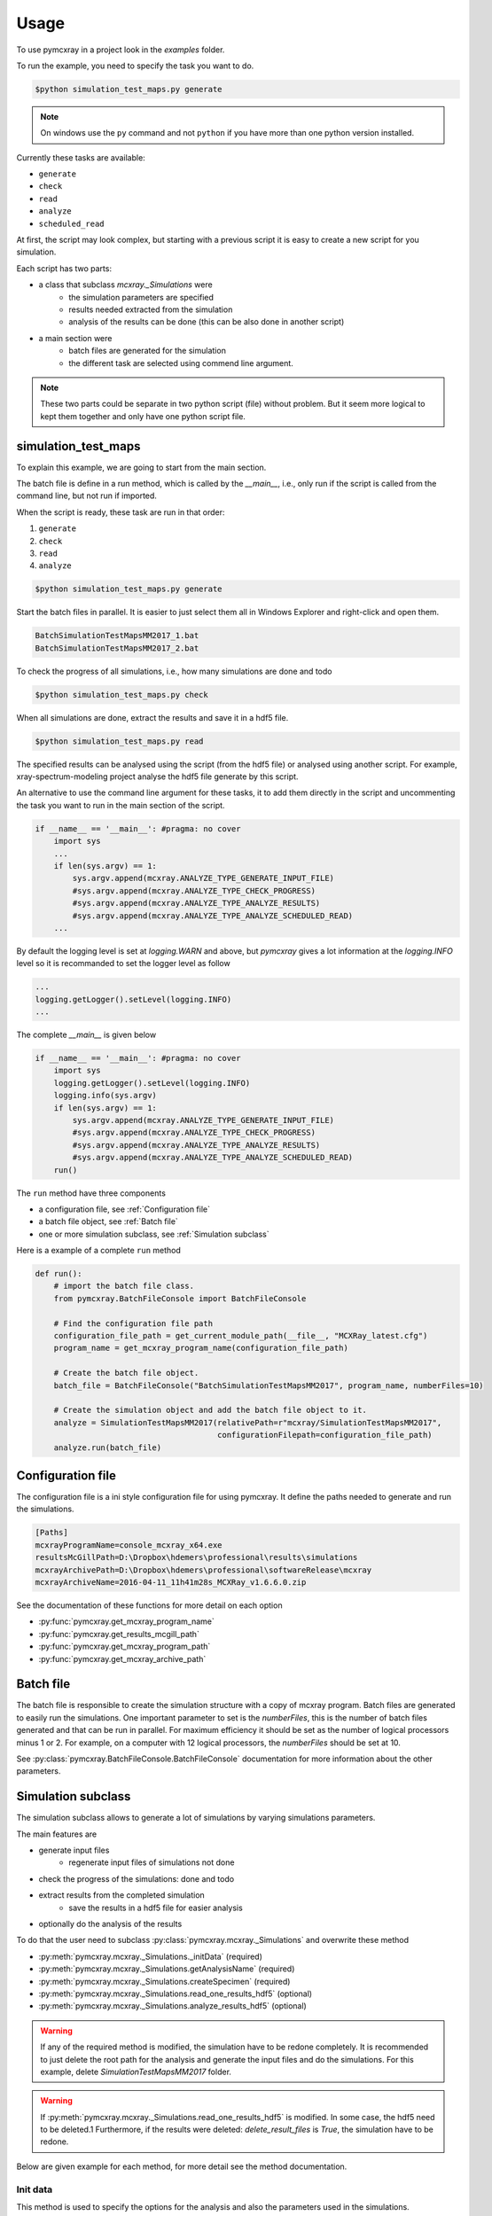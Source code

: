 =====
Usage
=====

To use pymcxray in a project look in the `examples` folder.

To run the example, you need to specify the task you want to do.

.. code-block:: console

   $python simulation_test_maps.py generate

.. note::

   On windows use the ``py`` command and not ``python`` if you have more than one python version installed.

Currently these tasks are available:

* ``generate``
* ``check``
* ``read``
* ``analyze``
* ``scheduled_read``

At first, the script may look complex, but starting with a previous script it is easy to create a new script
for you simulation.

Each script has two parts:

* a class that subclass `mcxray._Simulations` were
    - the simulation parameters are specified
    - results needed extracted from the simulation
    - analysis of the results can be done (this can be also done in another script)
* a main section were
    - batch files are generated for the simulation
    - the different task are selected using commend line argument.

.. note::

    These two parts could be separate in two python script (file) without problem. But it seem more logical to kept
    them together and only have one python script file.

--------------------
simulation_test_maps
--------------------

To explain this example, we are going to start from the main section.

The batch file is define in a run method, which is called by the `__main__`, i.e., only run if the script is called
from the command line, but not run if imported.

When the script is ready, these task are run in that order:

#. ``generate``
#. ``check``
#. ``read``
#. ``analyze``

.. code-block:: console

   $python simulation_test_maps.py generate

Start the batch files in parallel. It is easier to just select them all in Windows Explorer and
right-click and open them.

.. code-block:: console

   BatchSimulationTestMapsMM2017_1.bat
   BatchSimulationTestMapsMM2017_2.bat

To check the progress of all simulations, i.e., how many simulations are done and todo

.. code-block:: console

   $python simulation_test_maps.py check

When all simulations are done, extract the results and save it in a hdf5 file.

.. code-block:: console

   $python simulation_test_maps.py read

The specified results can be analysed using the script (from the hdf5 file) or
analysed using another script. For example, xray-spectrum-modeling project analyse the hdf5 file
generate by this script.

An alternative to use the command line argument for these tasks, it to add them directly
in the script and uncommenting the task you want to run in the main section of the script.

.. code-block:: python

    if __name__ == '__main__': #pragma: no cover
        import sys
        ...
        if len(sys.argv) == 1:
            sys.argv.append(mcxray.ANALYZE_TYPE_GENERATE_INPUT_FILE)
            #sys.argv.append(mcxray.ANALYZE_TYPE_CHECK_PROGRESS)
            #sys.argv.append(mcxray.ANALYZE_TYPE_ANALYZE_RESULTS)
            #sys.argv.append(mcxray.ANALYZE_TYPE_ANALYZE_SCHEDULED_READ)
        ...

By default the logging level is set at `logging.WARN` and above, but `pymcxray` gives a lot information
at the `logging.INFO` level so it is recommanded to set the logger level as follow

.. code-block:: python

    ...
    logging.getLogger().setLevel(logging.INFO)
    ...

The complete `__main__` is given below

.. code-block:: python

    if __name__ == '__main__': #pragma: no cover
        import sys
        logging.getLogger().setLevel(logging.INFO)
        logging.info(sys.argv)
        if len(sys.argv) == 1:
            sys.argv.append(mcxray.ANALYZE_TYPE_GENERATE_INPUT_FILE)
            #sys.argv.append(mcxray.ANALYZE_TYPE_CHECK_PROGRESS)
            #sys.argv.append(mcxray.ANALYZE_TYPE_ANALYZE_RESULTS)
            #sys.argv.append(mcxray.ANALYZE_TYPE_ANALYZE_SCHEDULED_READ)
        run()

The ``run`` method have three components

* a configuration file, see :ref:`Configuration file`
* a batch file object, see :ref:`Batch file`
* one or more simulation subclass, see :ref:`Simulation subclass`

Here is a example of a complete ``run`` method

.. code-block:: python

    def run():
        # import the batch file class.
        from pymcxray.BatchFileConsole import BatchFileConsole

        # Find the configuration file path
        configuration_file_path = get_current_module_path(__file__, "MCXRay_latest.cfg")
        program_name = get_mcxray_program_name(configuration_file_path)

        # Create the batch file object.
        batch_file = BatchFileConsole("BatchSimulationTestMapsMM2017", program_name, numberFiles=10)

        # Create the simulation object and add the batch file object to it.
        analyze = SimulationTestMapsMM2017(relativePath=r"mcxray/SimulationTestMapsMM2017",
                                           configurationFilepath=configuration_file_path)
        analyze.run(batch_file)

------------------
Configuration file
------------------

The configuration file is a ini style configuration file for using pymcxray.
It define the paths needed to generate and run the simulations.

.. code-block:: console

    [Paths]
    mcxrayProgramName=console_mcxray_x64.exe
    resultsMcGillPath=D:\Dropbox\hdemers\professional\results\simulations
    mcxrayArchivePath=D:\Dropbox\hdemers\professional\softwareRelease\mcxray
    mcxrayArchiveName=2016-04-11_11h41m28s_MCXRay_v1.6.6.0.zip

See the documentation of these functions for more detail on each option

* :py:func:`pymcxray.get_mcxray_program_name`
* :py:func:`pymcxray.get_results_mcgill_path`
* :py:func:`pymcxray.get_mcxray_program_path`
* :py:func:`pymcxray.get_mcxray_archive_path`

----------
Batch file
----------

The batch file is responsible to create the simulation structure with a copy of mcxray program.
Batch files are generated to easily run the simulations.
One important parameter to set is the `numberFiles`, this is the number of batch files generated
and that can be run in parallel. For maximum efficiency it should be set as the number of logical processors minus 1 or 2.
For example, on a computer with 12 logical processors, the `numberFiles` should be set at 10.

See :py:class:`pymcxray.BatchFileConsole.BatchFileConsole` documentation for more information about the other parameters.

-------------------
Simulation subclass
-------------------

The simulation subclass allows to generate a lot of simulations by varying simulations parameters.

The main features are

* generate input files
    - regenerate input files of simulations not done
* check the progress of the simulations: done and todo
* extract results from the completed simulation
    - save the results in a hdf5 file for easier analysis
* optionally do the analysis of the results

To do that the user need to subclass :py:class:`pymcxray.mcxray._Simulations`
and overwrite these method

* :py:meth:`pymcxray.mcxray._Simulations._initData` (required)
* :py:meth:`pymcxray.mcxray._Simulations.getAnalysisName` (required)
* :py:meth:`pymcxray.mcxray._Simulations.createSpecimen` (required)
* :py:meth:`pymcxray.mcxray._Simulations.read_one_results_hdf5` (optional)
* :py:meth:`pymcxray.mcxray._Simulations.analyze_results_hdf5` (optional)

.. warning::

    If any of the required method is modified, the simulation have to be redone completely.
    It is recommended to just delete the root path for the analysis and generate the input files and do the simulations.
    For this example, delete `SimulationTestMapsMM2017` folder.

.. warning::

    If :py:meth:`pymcxray.mcxray._Simulations.read_one_results_hdf5` is modified.
    In some case, the hdf5 need to be deleted.1
    Furthermore, if the results were deleted: `delete_result_files` is `True`, the simulation have to be redone.

Below are given example for each method, for more detail see the method documentation.

Init data
`````````
This method is used to specify the options for the analysis and also the parameters used in the simulations.

The most important options for the anslysis are:

* `use_hdf5` to use the recommended hdf5 method. If it is `False` the older serial method will be used.
* `delete_result_files` if it is `True`, the result file are deleted after added in the hdf5 file. Very useful when creating a lot files like for a map.
* `createBackup` if `True` create a backup of the hdf5 file before adding more results to it. Usefull to not loss data in case of error or crash, but you should delete backup file manually as they can take a lot of space.

.. warning::

    If `delete_result_files` is `True`, all results are deleted for a simulation and only the results specified in :py:meth:`pymcxray.mcxray._Simulations.read_one_results_hdf5` are kept.
    If :py:meth:`pymcxray.mcxray._Simulations.read_one_results_hdf5` is modified to extract more results, the simulation have to be simulate again.

This is the recommended values for the options, only change them when you are sure everything is working OK.

.. code-block:: python

    def _initData(self):
        self.use_hdf5 = True
        self.delete_result_files = False
        self.createBackup = True

The simulation parameters are specified in this method.

.. note::

    If not specified, the script use MCXRay default parameters.
    Start MCXRay program to see the default value of each parameters.

To change simulation parameters, create a :py:class:`pymcxray.SimulationsParameters.SimulationsParameters` object

.. code-block:: python

        self._simulationsParameters = SimulationsParameters()

Two kinds of parameter can be added:

* varied specified with a list of values
* fixed specified with a single value

The script will automatically generate a simulation for all combination of the varied parameters.

.. warning::

    Adding a lot of varied parameters with a lot of values can generate a lot of simulations.
    Above 1000 simulations, all tasks of the script will be slow because of the generation or reading of a lot of files.
    It is recommended to start with 2 or 3 varied parameters and short list of values and test all tasks of the script.
    When the tests are OK and results make sense, you can increase the list of values.
    To add more varied parameters, it is receommended to create a new script with again only 2 or 3 varied parameters.

The parameters that can be added are defined as keyword starting with `PARAMETER_` in the module :py:mod:`pymcxray.SimulationsParameters`.
If you don't find the parameter you want request an "enhancement" at https://github.com/drix00/pymcxray/issues.

Here is an example how-to add simulation parameters

.. code-block:: python

    from pymcxray.SimulationsParameters import SimulationsParameters, PARAMETER_INCIDENT_ENERGY_keV, PARAMETER_NUMBER_ELECTRONS, \
    PARAMETER_BEAM_POSITION_nm, PARAMETER_NUMBER_XRAYS
    ...

    class SimulationTestMapsMM2017(mcxray._Simulations):
        def _initData(self):
            ...

            # Local variables for value and list if values.
            energy_keV = 30.0
            number_electrons = 10000

            #number_xrays_list = [10, 20, 30, 50, 60, 100, 200, 500, 1000]
            number_xrays_list = [10]
            xs_nm = np.linspace(-5.0e3, 5.0e3, 3)
            probePositions_nm = [tuple(position_nm) for position_nm in np.transpose([np.tile(xs_nm, len(xs_nm)), np.repeat(xs_nm, len(xs_nm))]).tolist()]

            # Simulation parameters
            self._simulationsParameters = SimulationsParameters()

            self._simulationsParameters.addVaried(PARAMETER_NUMBER_XRAYS, number_xrays_list)
            self._simulationsParameters.addVaried(PARAMETER_BEAM_POSITION_nm, probePositions_nm)

            self._simulationsParameters.addFixed(PARAMETER_INCIDENT_ENERGY_keV, energy_keV)
            self._simulationsParameters.addFixed(PARAMETER_NUMBER_ELECTRONS, number_electrons)

Analysis name
`````````````
This method specify the name of the analysis or experiment for which the simulation are done.
Normally similar to the name of the class and mostly used as basename for the input files and result files.
In case of two scripts writing the same path, it allows to differentiate them, but it is not recommended to run two scripts in the same folde.

.. code-block:: python

    class SimulationTestMapsMM2017(mcxray._Simulations):
        ...
        def getAnalysisName(self):
            return "SimulationTestMapsMM2017"
        ...

Create specimen
```````````````

This method is used to create the specimen for each simulation.
The argument of the method contains the option of the specific simulation and can be used to create the specimen.
The :py:mod:`pymcxray.Simulation.Simulation` module contains predefined specimen which can be use in this method.

Here an example how-to use the `parameters` argument and the predefined specimen

.. code-block:: python

    def createSpecimen(self, parameters):
        weightFractions = parameters[PARAMETER_WEIGHT_FRACTIONS]

        elements = [(self.atomicNumberA, weightFractions[0]),
                    (self.atomicNumberB, weightFractions[1])]
        specimen = Simulation.createAlloyBulkSample(elements)
        return specimen

A more complex example, where each region are specified is given below

.. code-block:: python

    def createSpecimen(self, parameters):
        # Create the specimen with a name and number of regions.
        specimen = Specimen.Specimen()
        specimen.name = "Maps01"
        specimen.numberRegions = 10

        # Region 0
        region = Region.Region()
        region.numberElements = 0
        region.regionType = RegionType.REGION_TYPE_BOX
        parameters = [-10000000000.0, 10000000000.0, -10000000000.0, 10000000000.0, 0.0, 20000000000.0]
        region.regionDimensions = RegionDimensions.RegionDimensionsBox(parameters)
        specimen.regions.append(region)

        # Region 1
        region = Region.Region()
        region.numberElements = 2
        region.elements = [Element.Element(27, massFraction=0.01), Element.Element(26, massFraction=0.99)]
        region.regionType = RegionType.REGION_TYPE_BOX
        parameters = [-7.5e4, -2.5e4, -7.5e4, -2.5e4, 0.0, 0.2e4]
        region.regionDimensions = RegionDimensions.RegionDimensionsBox(parameters)
        specimen.regions.append(region)
        ...

.. warning::

    Creating a specimen in MCXRay is complicate as sometime you need to create a empty region 0.
    Look at the predefined specimen in :py:mod:`pymcxray.Simulation.Simulation` for help.
    Drawing the trajectory with the :py:mod:`FileFormat.Results.ElectronTrajectoriesResults` will help debug the specimen.
    You can also request a "help wanted" at https://github.com/drix00/pymcxray/issues.

Read one simulation results
```````````````````````````

This method extract results from one complete simulation and added them in a hdf5 group for this simulation.
The result that can be extracted are in the package :py:mod:`pymcxray.FileFormat.Results`
and only the class implementing :py:meth:`write_hdf5` can be extracted.
If the desired results does not implement the :py:meth:`write_hdf5` method, request an "enhancement" at https://github.com/drix00/pymcxray/issues.

.. note::

    The format of the hdf5 file is not well documented.
    Check the implementation of the :py:meth:`write_hdf5` method and request an "enhancement"
    at https://github.com/drix00/pymcxray/issues for the documentation.

.. note::

    The program HDFView is useful to look at the hdf5 file. See https://support.hdfgroup.org/products/java/hdfview/.

Here is an example how-to extract the electron results (BSE, TE, ...)

.. code-block:: python

    def read_one_results_hdf5(self, simulation, hdf5_group):
        electronResults = ElectronResults.ElectronResults()
        electronResults.path = self.getSimulationsPath()
        electronResults.basename = simulation.resultsBasename
        electronResults.read()
        electronResults.write_hdf5(hdf5_group)

So far this class are implemented with hdf5 support

* :py:class:`pymcxray.FileFormat.Results.ElectronResults.ElectronResults`
* :py:class:`pymcxray.FileFormat.Results.PhirhozEmittedCharacteristic.PhirhozEmittedCharacteristic`
* :py:class:`pymcxray.FileFormat.Results.PhirhozGeneratedCharacteristic.PhirhozGeneratedCharacteristic`
* :py:class:`pymcxray.FileFormat.Results.PhirhozGeneratedCharacteristicThinFilm.PhirhozGeneratedCharacteristicThinFilm`
* :py:class:`pymcxray.FileFormat.Results.XrayIntensities.XrayIntensities`
* :py:class:`pymcxray.FileFormat.Results.XraySpectraRegionsEmitted.XraySpectraRegionsEmitted`
* :py:class:`pymcxray.FileFormat.Results.XraySpectraSpecimenEmittedDetected.XraySpectraSpecimenEmittedDetected`

Analyze all simulations
````````````````````````

This method is only needed for the task ``analyze``.

Often the method start by calling :py:meth:`mcxray._Simulations.readResults` to read all new results and add them in the hdf5 file.

The example below shows how-to open the hdf5 file in memory for somewhat fast analysis simulation.
The file is read only at the beginning and stored in memory.

.. code-block:: python

    def analyze_results_hdf5(self): #pragma: no cover
        self.readResults()

        file_path = self.get_hdf5_file_path()
        with h5py.File(file_path, 'r', driver='core') as hdf5_file:
            hdf5_group = self.get_hdf5_group(hdf5_file)
            logging.info(hdf5_group.name)

.. todo:: Document :py:mod:`pymcxray.mcxray`
.. todo:: Document :py:mod:`pymcxray.SimulationsParameters`
.. todo:: Document :py:mod:`pymcxray.Simulation`
.. todo:: Document :py:class:`pymcxray.FileFormat.Results.ElectronResults.ElectronResults`
.. todo:: Document :py:class:`pymcxray.FileFormat.Results.PhirhozEmittedCharacteristic.PhirhozEmittedCharacteristic`
.. todo:: Document :py:class:`pymcxray.FileFormat.Results.PhirhozGeneratedCharacteristic.PhirhozGeneratedCharacteristic`
.. todo:: Document :py:class:`pymcxray.FileFormat.Results.PhirhozGeneratedCharacteristicThinFilm.PhirhozGeneratedCharacteristicThinFilm`
.. todo:: Document :py:class:`pymcxray.FileFormat.Results.XrayIntensities.XrayIntensities`
.. todo:: Document :py:class:`pymcxray.FileFormat.Results.XraySpectraRegionsEmitted.XraySpectraRegionsEmitted`
.. todo:: Document :py:class:`pymcxray.FileFormat.Results.XraySpectraSpecimenEmittedDetected.XraySpectraSpecimenEmittedDetected`



